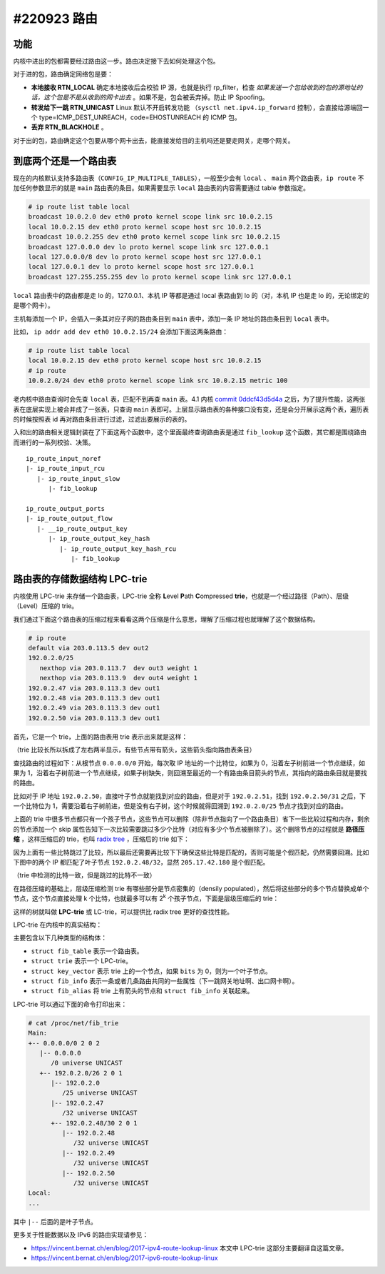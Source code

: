 #220923 路由
=================

功能
---------------

内核中进出的包都需要经过路由这一步。路由决定接下去如何处理这个包。

对于进的包，路由确定网络包是要：

- **本地接收 RTN_LOCAL** 确定本地接收后会校验 IP 源，也就是执行 rp_filter，检查 *如果发送一个包给收到的包的源地址的话，这个包是不是从收到的网卡出去* 。如果不是，包会被丢弃掉。防止 IP Spoofing。
- **转发给下一跳 RTN_UNICAST** Linux 默认不开启转发功能 （``sysctl net.ipv4.ip_forward`` 控制），会直接给源端回一个 type=ICMP_DEST_UNREACH，code=EHOSTUNREACH 的 ICMP 包。
- **丢弃 RTN_BLACKHOLE** 。

对于出的包，路由确定这个包要从哪个网卡出去，能直接发给目的主机吗还是要走网关，走哪个网关。

.. image:: images/nf-routing.png

到底两个还是一个路由表
-----------------------

现在的内核默认支持多路由表（``CONFIG_IP_MULTIPLE_TABLES``），一般至少会有 ``local`` 、 ``main`` 两个路由表，``ip route`` 不加任何参数显示的就是 ``main`` 路由表的条目。如果需要显示 ``local`` 路由表的内容需要通过 table 参数指定。

.. code-block:: console

   # ip route list table local
   broadcast 10.0.2.0 dev eth0 proto kernel scope link src 10.0.2.15
   local 10.0.2.15 dev eth0 proto kernel scope host src 10.0.2.15
   broadcast 10.0.2.255 dev eth0 proto kernel scope link src 10.0.2.15
   broadcast 127.0.0.0 dev lo proto kernel scope link src 127.0.0.1
   local 127.0.0.0/8 dev lo proto kernel scope host src 127.0.0.1
   local 127.0.0.1 dev lo proto kernel scope host src 127.0.0.1
   broadcast 127.255.255.255 dev lo proto kernel scope link src 127.0.0.1

``local`` 路由表中的路由都是走 lo 的，127.0.0.1、本机 IP 等都是通过 local 表路由到 lo 的（对，本机 IP 也是走 lo 的，无论绑定的是哪个网卡）。

主机每添加一个 IP，会插入一条其对应子网的路由条目到 ``main`` 表中，添加一条 IP 地址的路由条目到 ``local`` 表中。

比如， ``ip addr add dev eth0 10.0.2.15/24`` 会添加下面这两条路由：

.. code-block:: console

   # ip route list table local
   local 10.0.2.15 dev eth0 proto kernel scope host src 10.0.2.15
   # ip route
   10.0.2.0/24 dev eth0 proto kernel scope link src 10.0.2.15 metric 100

老内核中路由查询时会先查 ``local`` 表，匹配不到再查 ``main`` 表。4.1 内核 `commit 0ddcf43d5d4a <https://git.kernel.org/pub/scm/linux/kernel/git/torvalds/linux.git/commit/?id=0ddcf43d5d4a03ded1ee3f6b3b72a0cbed4e90b1>`_ 之后，为了提升性能，这两张表在底层实现上被合并成了一张表，只查询 ``main`` 表即可。上层显示路由表的各种接口没有变，还是会分开展示这两个表，遍历表的时候按照表 id 再对路由条目进行过滤，过滤出要展示的表的。

入和出的路由相关逻辑封装在了下面这两个函数中，这个里面最终查询路由表是通过 ``fib_lookup`` 这个函数，其它都是围绕路由而进行的一系列校验、决策。 ::

   ip_route_input_noref
   |- ip_route_input_rcu
      |- ip_route_input_slow
         |- fib_lookup

   ip_route_output_ports
   |- ip_route_output_flow
      |- __ip_route_output_key
         |- ip_route_output_key_hash
            |- ip_route_output_key_hash_rcu
               |- fib_lookup

路由表的存储数据结构 LPC-trie
----------------------------------

内核使用 LPC-trie 来存储一个路由表，LPC-trie 全称 **L**\ evel **P**\ ath **C**\ ompressed **trie**，也就是一个经过路径（Path）、层级（Level）压缩的 trie。

我们通过下面这个路由表的压缩过程来看看这两个压缩是什么意思，理解了压缩过程也就理解了这个数据结构。

.. code-block:: console

   # ip route
   default via 203.0.113.5 dev out2
   192.0.2.0/25
      nexthop via 203.0.113.7  dev out3 weight 1
      nexthop via 203.0.113.9  dev out4 weight 1
   192.0.2.47 via 203.0.113.3 dev out1
   192.0.2.48 via 203.0.113.3 dev out1
   192.0.2.49 via 203.0.113.3 dev out1
   192.0.2.50 via 203.0.113.3 dev out1

首先，它是一个 trie，上面的路由表用 trie 表示出来就是这样：

.. image:: images/lpc-trie-simple-trie.svg

（trie 比较长所以拆成了左右两半显示，有些节点带有箭头，这些箭头指向路由表条目）

查找路由的过程如下：从根节点 ``0.0.0.0/0`` 开始，每次取 IP 地址的一个比特位，如果为 0，沿着左子树前进一个节点继续，如果为 1，沿着右子树前进一个节点继续，如果子树缺失，则回溯至最近的一个有路由条目箭头的节点，其指向的路由条目就是要找的路由。

比如对于 IP 地址 ``192.0.2.50``，直接叶子节点就能找到对应的路由，但是对于 ``192.0.2.51``，找到 ``192.0.2.50/31`` 之后，下一个比特位为 1，需要沿着右子树前进，但是没有右子树，这个时候就得回溯到 ``192.0.2.0/25`` 节点才找到对应的路由。

上面的 trie 中很多节点都只有一个孩子节点，这些节点可以删除（除非节点指向了一个路由条目）省下一些比较过程和内存，剩余的节点添加一个 skip 属性告知下一次比较需要跳过多少个比特（对应有多少个节点被删除了）。这个删除节点的过程就是 **路径压缩** ，这样压缩后的 trie，也叫 `radix tree <https://en.wikipedia.org/wiki/Radix_tree>`_ ，压缩后的 trie 如下：

.. image:: images/lpc-trie-radix-tree.svg

因为上面有一些比特跳过了比较，所以最后还需要再比较下下确保这些比特是匹配的，否则可能是个假匹配，仍然需要回溯。比如下图中的两个 IP 都匹配了叶子节点 ``192.0.2.48/32``，显然 ``205.17.42.180`` 是个假匹配。

.. image:: images/lpc-trie-lookup-mismatch.svg

（trie 中检测的比特一致，但是跳过的比特不一致）

在路径压缩的基础上，层级压缩检测 trie 有哪些部分是节点密集的（densily populated），然后将这些部分的多个节点替换成单个节点，这个节点直接处理 k 个比特，也就最多可以有 2\ :sup:`k` 个孩子节点，下面是层级压缩后的 trie：

.. image:: images/lpc-trie-lpc-trie.svg

这样的树就叫做 **LPC-trie** 或 LC-trie，可以提供比 radix tree 更好的查找性能。

LPC-trie 在内核中的真实结构：

.. image:: images/lpc-trie-struct.svg

主要包含以下几种类型的结构体：

- ``struct fib_table`` 表示一个路由表。
- ``struct trie`` 表示一个 LPC-trie。
- ``struct key_vector`` 表示 trie 上的一个节点，如果 ``bits`` 为 0，则为一个叶子节点。
- ``struct fib_info`` 表示一条或者几条路由共同的一些属性（下一跳网关地址啊、出口网卡啊）。
- ``struct fib_alias`` 将 trie 上有箭头的节点和 ``struct fib_info`` 关联起来。

LPC-trie 可以通过下面的命令打印出来：

.. code-block:: console

   # cat /proc/net/fib_trie
   Main:
   +-- 0.0.0.0/0 2 0 2
      |-- 0.0.0.0
         /0 universe UNICAST
      +-- 192.0.2.0/26 2 0 1
         |-- 192.0.2.0
            /25 universe UNICAST
         |-- 192.0.2.47
            /32 universe UNICAST
         +-- 192.0.2.48/30 2 0 1
            |-- 192.0.2.48
               /32 universe UNICAST
            |-- 192.0.2.49
               /32 universe UNICAST
            |-- 192.0.2.50
               /32 universe UNICAST
   Local:
   ...

其中 ``|--`` 后面的是叶子节点。

更多关于性能数据以及 IPv6 的路由实现请参见：

- https://vincent.bernat.ch/en/blog/2017-ipv4-route-lookup-linux
  本文中 LPC-trie 这部分主要翻译自这篇文章。
- https://vincent.bernat.ch/en/blog/2017-ipv6-route-lookup-linux